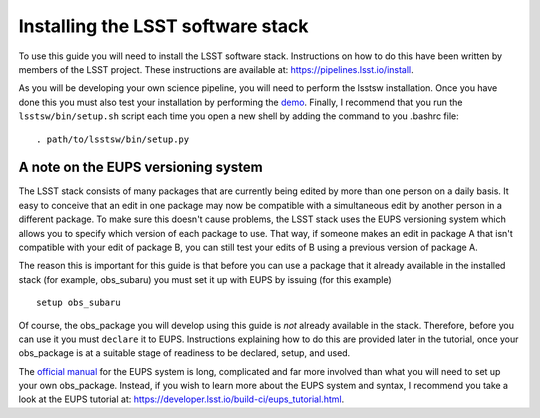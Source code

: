 Installing the LSST software stack
==================================

To use this guide you will need to install the LSST software
stack. Instructions on how to do this have been written by members of
the LSST project. These instructions are available at:
https://pipelines.lsst.io/install\ .

As you will be developing your own science pipeline, you will need to
perform the lsstsw installation. Once you have done this you must also
test your installation by performing the `demo
<https://pipelines.lsst.io/install/demo.html>`_\ . Finally, I
recommend that you run the ``lsstsw/bin/setup.sh`` script each time you open a
new shell by adding the command to you .bashrc file: ::
    . path/to/lsstsw/bin/setup.py

A note on the EUPS versioning system
------------------------------------

The LSST stack consists of many packages that are currently being
edited by more than one person on a daily basis. It easy to conceive
that an edit in one package may now be compatible with a simultaneous
edit by another person in a different package. To make sure this
doesn't cause problems, the LSST stack uses the EUPS versioning system
which allows you to specify which version of each package to use. That
way, if someone makes an edit in package A that isn't compatible with
your edit of package B, you can still test your edits of B using a
previous version of package A.

The reason this is important for this guide is that before you can use
a package that it already available in the installed stack (for
example, obs\_subaru) you must set it up with EUPS by issuing (for
this example) ::
     setup obs_subaru

Of course, the obs\_package you will develop using this guide is *not*
already available in the stack. Therefore, before you can use it you
must ``declare`` it to EUPS. Instructions explaining how to do this
are provided later in the tutorial, once your obs\_package is at a
suitable stage of readiness to be declared, setup, and used.

The `official manual <https://dev.lsstcorp.org/trac/wiki/EupsManual>`_
for the EUPS system is long, complicated and far more involved than
what you will need to set up your own obs\_package. Instead, if you
wish to learn more about the EUPS system and syntax, I recommend you
take a look at the EUPS tutorial at:
https://developer.lsst.io/build-ci/eups_tutorial.html.

